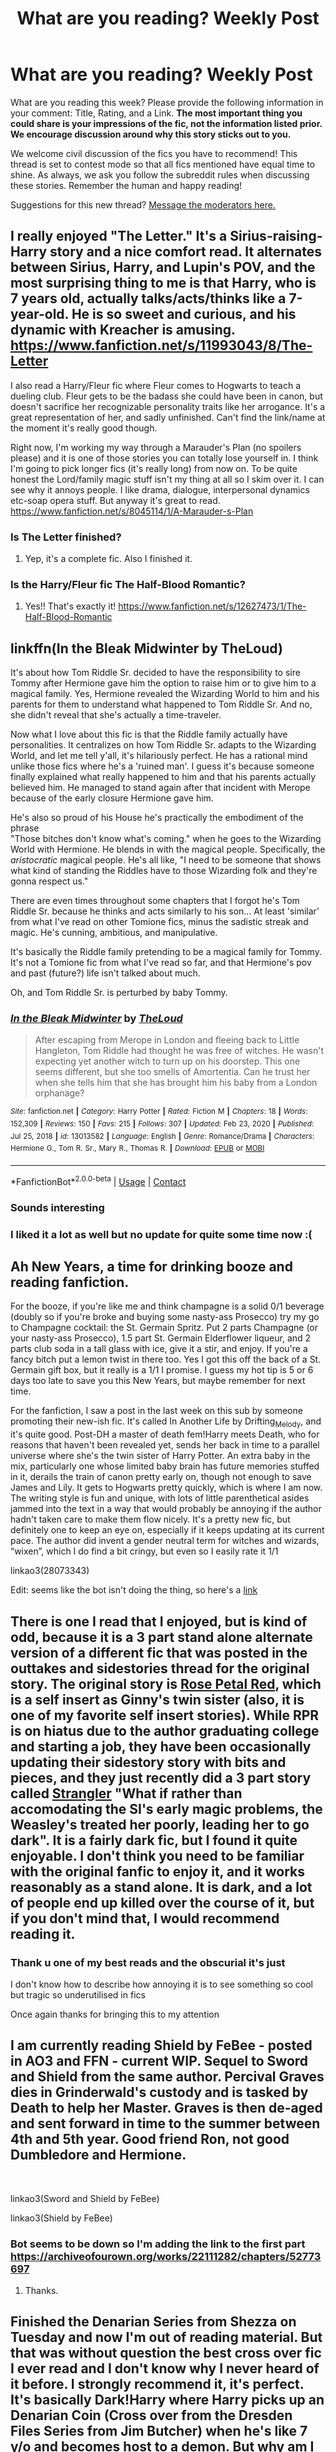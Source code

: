 #+TITLE: What are you reading? Weekly Post

* What are you reading? Weekly Post
:PROPERTIES:
:Author: the-phony-pony
:Score: 41
:DateUnix: 1609938012.0
:DateShort: 2021-Jan-06
:FlairText: Weekly Discussion
:END:
What are you reading this week? Please provide the following information in your comment: Title, Rating, and a Link. *The most important thing you could share is your impressions of the fic, not the information listed prior. We encourage discussion around why this story sticks out to you.*

We welcome civil discussion of the fics you have to recommend! This thread is set to contest mode so that all fics mentioned have equal time to shine. As always, we ask you follow the subreddit rules when discussing these stories. Remember the human and happy reading!

Suggestions for this new thread? [[https://www.reddit.com/message/compose?to=%2Fr%2FHPfanfiction&subject=Weekly+Thread][Message the moderators here.]]


** I really enjoyed "The Letter." It's a Sirius-raising-Harry story and a nice comfort read. It alternates between Sirius, Harry, and Lupin's POV, and the most surprising thing to me is that Harry, who is 7 years old, actually talks/acts/thinks like a 7-year-old. He is so sweet and curious, and his dynamic with Kreacher is amusing. [[https://www.fanfiction.net/s/11993043/8/The-Letter]]

I also read a Harry/Fleur fic where Fleur comes to Hogwarts to teach a dueling club. Fleur gets to be the badass she could have been in canon, but doesn't sacrifice her recognizable personality traits like her arrogance. It's a great representation of her, and sadly unfinished. Can't find the link/name at the moment it's really good though.

Right now, I'm working my way through a Marauder's Plan (no spoilers please) and it is one of those stories you can totally lose yourself in. I think I'm going to pick longer fics (it's really long) from now on. To be quite honest the Lord/family magic stuff isn't my thing at all so I skim over it. I can see why it annoys people. I like drama, dialogue, interpersonal dynamics etc-soap opera stuff. But anyway it's great to read. [[https://www.fanfiction.net/s/8045114/1/A-Marauder-s-Plan]]
:PROPERTIES:
:Author: Lantana3012
:Score: 12
:DateUnix: 1609946699.0
:DateShort: 2021-Jan-06
:END:

*** Is The Letter finished?
:PROPERTIES:
:Author: lisikon
:Score: 2
:DateUnix: 1610059799.0
:DateShort: 2021-Jan-08
:END:

**** Yep, it's a complete fic. Also I finished it.
:PROPERTIES:
:Author: Lantana3012
:Score: 3
:DateUnix: 1610064541.0
:DateShort: 2021-Jan-08
:END:


*** Is the Harry/Fleur fic The Half-Blood Romantic?
:PROPERTIES:
:Author: largeEoodenBadger
:Score: 1
:DateUnix: 1610334009.0
:DateShort: 2021-Jan-11
:END:

**** Yes!! That's exactly it! [[https://www.fanfiction.net/s/12627473/1/The-Half-Blood-Romantic]]
:PROPERTIES:
:Author: Lantana3012
:Score: 1
:DateUnix: 1610335178.0
:DateShort: 2021-Jan-11
:END:


** linkffn(In the Bleak Midwinter by TheLoud)

It's about how Tom Riddle Sr. decided to have the responsibility to sire Tommy after Hermione gave him the option to raise him or to give him to a magical family. Yes, Hermione revealed the Wizarding World to him and his parents for them to understand what happened to Tom Riddle Sr. And no, she didn't reveal that she's actually a time-traveler.

Now what I love about this fic is that the Riddle family actually have personalities. It centralizes on how Tom Riddle Sr. adapts to the Wizarding World, and let me tell y'all, it's hilariously perfect. He has a rational mind unlike those fics where he's a 'ruined man'. I guess it's because someone finally explained what really happened to him and that his parents actually believed him. He managed to stand again after that incident with Merope because of the early closure Hermione gave him.

He's also so proud of his House he's practically the embodiment of the phrase\\
"Those bitches don't know what's coming." when he goes to the Wizarding World with Hermione. He blends in with the magical people. Specifically, the /aristocratic/ magical people. He's all like, "I need to be someone that shows what kind of standing the Riddles have to those Wizarding folk and they're gonna respect us."

There are even times throughout some chapters that I forgot he's Tom Riddle Sr. because he thinks and acts similarly to his son... At least 'similar' from what I've read on other Tomione fics, minus the sadistic streak and magic. He's cunning, ambitious, and manipulative.

It's basically the Riddle family pretending to be a magical family for Tommy. It's not a Tomione fic from what I've read so far, and that Hermione's pov and past (future?) life isn't talked about much.

Oh, and Tom Riddle Sr. is perturbed by baby Tommy.
:PROPERTIES:
:Author: imnotahorcrux
:Score: 11
:DateUnix: 1610371652.0
:DateShort: 2021-Jan-11
:END:

*** [[https://www.fanfiction.net/s/13013582/1/][*/In the Bleak Midwinter/*]] by [[https://www.fanfiction.net/u/10286095/TheLoud][/TheLoud/]]

#+begin_quote
  After escaping from Merope in London and fleeing back to Little Hangleton, Tom Riddle had thought he was free of witches. He wasn't expecting yet another witch to turn up on his doorstep. This one seems different, but she too smells of Amortentia. Can he trust her when she tells him that she has brought him his baby from a London orphanage?
#+end_quote

^{/Site/:} ^{fanfiction.net} ^{*|*} ^{/Category/:} ^{Harry} ^{Potter} ^{*|*} ^{/Rated/:} ^{Fiction} ^{M} ^{*|*} ^{/Chapters/:} ^{18} ^{*|*} ^{/Words/:} ^{152,309} ^{*|*} ^{/Reviews/:} ^{150} ^{*|*} ^{/Favs/:} ^{215} ^{*|*} ^{/Follows/:} ^{307} ^{*|*} ^{/Updated/:} ^{Feb} ^{23,} ^{2020} ^{*|*} ^{/Published/:} ^{Jul} ^{25,} ^{2018} ^{*|*} ^{/id/:} ^{13013582} ^{*|*} ^{/Language/:} ^{English} ^{*|*} ^{/Genre/:} ^{Romance/Drama} ^{*|*} ^{/Characters/:} ^{Hermione} ^{G.,} ^{Tom} ^{R.} ^{Sr.,} ^{Mary} ^{R.,} ^{Thomas} ^{R.} ^{*|*} ^{/Download/:} ^{[[http://www.ff2ebook.com/old/ffn-bot/index.php?id=13013582&source=ff&filetype=epub][EPUB]]} ^{or} ^{[[http://www.ff2ebook.com/old/ffn-bot/index.php?id=13013582&source=ff&filetype=mobi][MOBI]]}

--------------

*FanfictionBot*^{2.0.0-beta} | [[https://github.com/FanfictionBot/reddit-ffn-bot/wiki/Usage][Usage]] | [[https://www.reddit.com/message/compose?to=tusing][Contact]]
:PROPERTIES:
:Author: FanfictionBot
:Score: 1
:DateUnix: 1610371677.0
:DateShort: 2021-Jan-11
:END:


*** Sounds interesting
:PROPERTIES:
:Author: Termsndconditions
:Score: 1
:DateUnix: 1610410787.0
:DateShort: 2021-Jan-12
:END:


*** I liked it a lot as well but no update for quite some time now :(
:PROPERTIES:
:Author: Gigax_
:Score: 1
:DateUnix: 1610455530.0
:DateShort: 2021-Jan-12
:END:


** Ah New Years, a time for drinking booze and reading fanfiction.

For the booze, if you're like me and think champagne is a solid 0/1 beverage (doubly so if you're broke and buying some nasty-ass Prosecco) try my go to Champagne cocktail: the St. Germain Spritz. Put 2 parts Champagne (or your nasty-ass Prosecco), 1.5 part St. Germain Elderflower liqueur, and 2 parts club soda in a tall glass with ice, give it a stir, and enjoy. If you're a fancy bitch put a lemon twist in there too. Yes I got this off the back of a St. Germain gift box, but it really is a 1/1 I promise. I guess my hot tip is 5 or 6 days too late to save you this New Years, but maybe remember for next time.

For the fanfiction, I saw a post in the last week on this sub by someone promoting their new-ish fic. It's called In Another Life by Drifting_Melody, and it's quite good. Post-DH a master of death fem!Harry meets Death, who for reasons that haven't been revealed yet, sends her back in time to a parallel universe where she's the twin sister of Harry Potter. An extra baby in the mix, particularly one whose limited baby brain has future memories stuffed in it, derails the train of canon pretty early on, though not enough to save James and Lily. It gets to Hogwarts pretty quickly, which is where I am now. The writing style is fun and unique, with lots of little parenthetical asides jammed into the text in a way that would probably be annoying if the author hadn't taken care to make them flow nicely. It's a pretty new fic, but definitely one to keep an eye on, especially if it keeps updating at its current pace. The author did invent a gender neutral term for witches and wizards, “wixen”, which I do find a bit cringy, but even so I easily rate it 1/1

linkao3(28073343)

Edit: seems like the bot isn't doing the thing, so here's a [[https://archiveofourown.org/works/28073343/chapters/68778144#workskin][link]]
:PROPERTIES:
:Author: HamiltonsGhost
:Score: 9
:DateUnix: 1610006771.0
:DateShort: 2021-Jan-07
:END:


** There is one I read that I enjoyed, but is kind of odd, because it is a 3 part stand alone alternate version of a different fic that was posted in the outtakes and sidestories thread for the original story. The original story is [[https://archiveofourown.org/works/11745900/chapters/26470377][Rose Petal Red]], which is a self insert as Ginny's twin sister (also, it is one of my favorite self insert stories). While RPR is on hiatus due to the author graduating college and starting a job, they have been occasionally updating their sidestory story with bits and pieces, and they just recently did a 3 part story called [[https://archiveofourown.org/works/14154777/chapters/69533256][Strangler]] "What if rather than accomodating the SI's early magic problems, the Weasley's treated her poorly, leading her to go dark". It is a fairly dark fic, but I found it quite enjoyable. I don't think you need to be familiar with the original fanfic to enjoy it, and it works reasonably as a stand alone. It is dark, and a lot of people end up killed over the course of it, but if you don't mind that, I would recommend reading it.
:PROPERTIES:
:Author: novorek
:Score: 7
:DateUnix: 1609997148.0
:DateShort: 2021-Jan-07
:END:

*** Thank u one of my best reads and the obscurial it's just

I don't know how to describe how annoying it is to see something so cool but tragic so underutilised in fics

Once again thanks for bringing this to my attention
:PROPERTIES:
:Author: porkchop123w
:Score: 4
:DateUnix: 1610088412.0
:DateShort: 2021-Jan-08
:END:


** I am currently reading Shield by FeBee - posted in AO3 and FFN - current WIP. Sequel to Sword and Shield from the same author. Percival Graves dies in Grinderwald's custody and is tasked by Death to help her Master. Graves is then de-aged and sent forward in time to the summer between 4th and 5th year. Good friend Ron, not good Dumbledore and Hermione.

​

linkao3(Sword and Shield by FeBee)

linkao3(Shield by FeBee)
:PROPERTIES:
:Author: Catarina4057
:Score: 5
:DateUnix: 1610042431.0
:DateShort: 2021-Jan-07
:END:

*** Bot seems to be down so I'm adding the link to the first part [[https://archiveofourown.org/works/22111282/chapters/52773697]]
:PROPERTIES:
:Author: lisikon
:Score: 3
:DateUnix: 1610060157.0
:DateShort: 2021-Jan-08
:END:

**** Thanks.
:PROPERTIES:
:Author: Catarina4057
:Score: 1
:DateUnix: 1610060543.0
:DateShort: 2021-Jan-08
:END:


** Finished the Denarian Series from Shezza on Tuesday and now I'm out of reading material. But that was without question the best cross over fic I ever read and I don't know why I never heard of it before. I strongly recommend it, it's perfect. It's basically Dark!Harry where Harry picks up an Denarian Coin (Cross over from the Dresden Files Series from Jim Butcher) when he's like 7 y/o and becomes host to a demon. But why am I telling you this, I'm so late to the game, I guess everybody knows this fic already.

Heres the link to the first Book, The Denarian Renegade: [[https://m.fanfiction.net/s/3473224/1/The-Denarian-Renegade]]

Also sorry for typos etc. I'm on my phone and english is not my first language.
:PROPERTIES:
:Author: lisikon
:Score: 5
:DateUnix: 1610059731.0
:DateShort: 2021-Jan-08
:END:


** I'm rereading Stealing Harry by Copperbadge (rated M, completed). I've read it a couple times and enjoy it. The concept is that Sirius doesn't go to Azkaban because of a weird mistake, and he lives down the street from the Dursley's. He and Remus work at a bookshop and one day, 8 year old Harry walks in. They eventually “steal” him from the Dursley's. The relationships between the adult characters and Harry and his friends is interesting and what I like. What the author tried to do to “fix” the actual HP plot is complicated and doesn't make sense to me. But what I like is how the plot goes pretty seamlessly between the adults and the kids.

Edited to add a link since the bot didn't work

[[https://archiveofourown.org/works/987408/chapters/1947158]]
:PROPERTIES:
:Author: uranassholeharry
:Score: 4
:DateUnix: 1610077650.0
:DateShort: 2021-Jan-08
:END:


** Of a linear circle- [[https://archiveofourown.org/series/755028]]

Looking beyond [[https://m.fanfiction.net/s/9883718/1]]
:PROPERTIES:
:Author: vivig15
:Score: 3
:DateUnix: 1609941653.0
:DateShort: 2021-Jan-06
:END:

*** Ugh - Of a Linear Circle is one of my FAVORITE series. I'm currently waiting for flamethrower to finish Part XI before I read it because I know I'm going to devour it in like, a day.

The worldbuilding, the prose, the flashbacks to the Founder's Era...I am so glad I found this series.
:PROPERTIES:
:Author: the-phony-pony
:Score: 4
:DateUnix: 1609944389.0
:DateShort: 2021-Jan-06
:END:

**** THERES OTHER PEOPLE WHO READ OaCL!??? Where have you been!!!

It's brilliant. I won't spoil it but I am thoroughly enjoying part IX. I just love Sal so goddam much. And him and Nizar, every time they have any sort of dialogue I cry. Henry is a complete dote. I have been angrily waiting for the 31st October to hit. It feels like the longest build up ever. But oh I love it. I love it so much
:PROPERTIES:
:Author: WhistlingBanshee
:Score: 1
:DateUnix: 1609952336.0
:DateShort: 2021-Jan-06
:END:


*** How much does Looking Beyond stick to canon? I'm tired of reading the same story over and over tbh.
:PROPERTIES:
:Author: Newtonianethicist
:Score: 2
:DateUnix: 1610250198.0
:DateShort: 2021-Jan-10
:END:


** [[https://archiveofourown.org/works/18394907?view_adult=true&view_full_work=true][The Left Word by authoresswithoutwords]]

Rating M

It‘s a HP/LV with light!bashing and I love that it goes through all 7 years without spending to much detail on recounting every book.

Harry is smart and talented but not the super hero he is in some stories.

I love the story bc it really makes me feel something. I like stories where Dumbledore is shown as the manipulative bastard he (in my opinion) actually is and his treatment of Harry backfires, and this one is really well written.
:PROPERTIES:
:Author: kimpinelli
:Score: 2
:DateUnix: 1610464012.0
:DateShort: 2021-Jan-12
:END:


** I just finished Sweater Weather. linkao3(Sweater Weather by lumosinlove)

A Wolfstar muggle AU where they're all french-canadian hockey players

It's very romance heavy which isn't my thing but it was recommended to me a lot and aside from that it was really good! The OCs are just darling they're so funny!

And I learned so much about Ice Hockey. Kinda... I still know nothing about Ice Hockey but I feel like I do. And I can't do the French Canadian accent so everyone just sounded Parisian French to me which was very suave. Especially Sirius and Logan 😁.

It was a very sweet story. If you like Ice Hockey you'll love this. I'm sure it's very accurate to the game 😊

6/10 - if I liked romance it'd be better. Great OCs and Hockey talk made up for it though 😊
:PROPERTIES:
:Author: WhistlingBanshee
:Score: 2
:DateUnix: 1609952568.0
:DateShort: 2021-Jan-06
:END:


** After the discussion on [[https://www.reddit.com/r/HPfanfiction/comments/kqvmat/luna_as_werewolf/][other thread]], I was given reference to three Harmony+werewolves stories (Lupin bites somebody in the end of the third year). I found them surprisingly good:

- “[[https://archiveofourown.org/works/24594295][In Bocca Al Lupo by morpholomeg]]” is very well executed. The idea is simple: story of poor Muggle family (Grangers) who has to deal with the fact that their daughter is not only witch (which is strange enough), but she is handicapped for the rest of her life (Remus even pushes his theory that Hermione as a witch should be sterilised, because she is not capable to carry baby through transformations; I really prefer “[[https://archiveofourown.org/works/10294436][Tuum Fatum by DragonsAndOtters]]”) Beauty of the story is that it is very clearly focused and it doesn't get bogged down into romance or into seven year story, but it keeps it just in the length of normal summer story. Other thing I really liked was how it describe the frontier between the magical and Muggle worlds and it doesn't limit the story to all those tired places (Hogwarts, Burrow, Gringotts, Ministry).

- “[[https://archiveofourown.org/works/21972532][The Wolf Doesn't Lose Sleep Over the Bleating of Sheep by Chelonie]]” is kind of similar story (although it is still ongoing story, so I am not sure, how it will develop), but it is more explicit Harmony story (both Harry and Hermione are bitten, and they quickly move to the old ancestral Potter building Pottery). The thing which was created very well is explicitly pissed off both victims with Lupin, which ends up in the end to kicking Lupin out of their company and house. I am very much looking forward to future instalments of the story.

- “[[https://fanfiction.net/s/11279476][A Werewolf and a Veela Walk Into a Pub by Ares.Granger]]”. After previous two mostly excellent stories, I was a bit disappoint by this one. It is mostly opposite of them: whereas these are mostly about hardship of living with the curse (particularly in the Muggle world), here Harry's (only) lycanthropy is mostly just waved over (“if you accept who you are, you don't need any Wolfsbane Potion and you can control yourself well”) and to make things even more weird, Hermione promptly and conveniently finds out that she is actually a Veela, which leads to immediate (the story is when they are fourteen) very very active sex life (fortunately, acts are only mentioned in the background, it is not overly lemony). Then lycanthropy/veelism is just soup on the top of rather standard Triwizard Tournament story (but there are really only three participants, Harry is by literally acts of god saved and Voldemort vanquished on time). Not sure about this.

To clear my palate, I have read also this beauty:

- “[[https://www.fanfiction.net/s/7382549/1/][When Is It a Contract by Aealket]]” which is beautifully balancing on complete crack story with completely awesome Luna (who always correctly answers any direct question, except the answer doesn't make any sense, and she doesn't remember neither question nor the answer), Amelia Bones ex machina, and completely outplayed Dumbledore. Delightful.
:PROPERTIES:
:Author: ceplma
:Score: 2
:DateUnix: 1610062097.0
:DateShort: 2021-Jan-08
:END:

*** Definitely need more Harry werewolf fics. I'm not much of a fan of vampires and I mostly see more of those then werewolf ones. I stumbled across one the other day it's got a good amount of chapters

[[https://m.fanfiction.net/s/13451012/1/Night-of-the-Wolf][Night of the Wolf by WolfgangNH]]

It's a 4th year fic. Shockingly Harry an hermione don't get bit by Remus but get attacked by werewolves during the summer and again they don't get bit but you'll have to find out how they turned. There's a lot of the whole mates and pack hierarchy in here. And has a focus on werewolf laws and changing them.
:PROPERTIES:
:Score: 1
:DateUnix: 1610235797.0
:DateShort: 2021-Jan-10
:END:


** * The Secret War
  :PROPERTIES:
  :CUSTOM_ID: the-secret-war
  :END:
by njcov

Lucius tasks Draco with a special mission: "You will seduce the Granger girl. I don't care how you do it, I don't care how long it takes. Tell her you renounce your family, tell her you want no part in the Dark Lord's plan...tell her you need her help. You will make her love you Draco. You will win her trust, and then she will lead us to Potter.”

[[https://archiveofourown.org/users/njcov/works]]

[[https://www.fanfiction.net/s/13320401/1/The-Secret-War]]
:PROPERTIES:
:Author: njcov89
:Score: 1
:DateUnix: 1610075349.0
:DateShort: 2021-Jan-08
:END:
